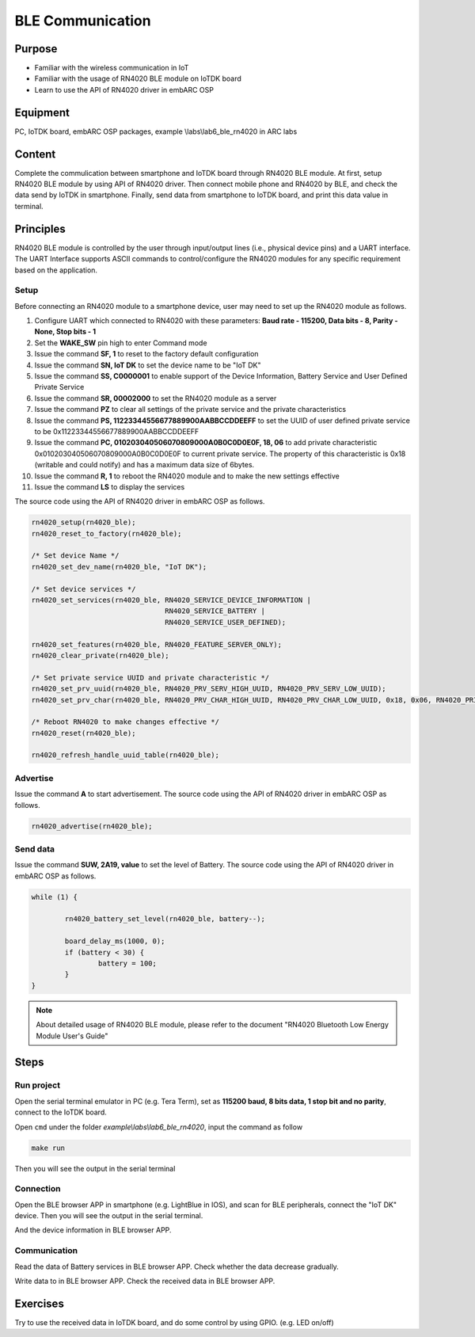 .. _lab7:

BLE Communication
###################

Purpose
=======
- Familiar with the wireless communication in IoT
- Familiar with the usage of RN4020 BLE module on IoTDK board
- Learn to use the API of RN4020 driver in embARC OSP 


Equipment
=========
PC, IoTDK board, embARC OSP packages, example \\labs\\lab6_ble_rn4020 in ARC labs

Content
========
Complete the commulication between smartphone and IoTDK board through RN4020 BLE module.
At first, setup RN4020 BLE module by using API of RN4020 driver.  
Then connect mobile phone and RN4020 by BLE, and check the data send by IoTDK in smartphone. 
Finally, send data from smartphone to IoTDK board, and print this data value in terminal.


Principles
==========
RN4020 BLE module is controlled by the user through input/output lines (i.e., physical device pins) and a UART interface.
The UART Interface supports ASCII commands to control/configure the RN4020 modules for any specific requirement based on the application. 


Setup
-----
Before connecting an RN4020 module to a smartphone device, user may need to set up the RN4020 module as follows.

1. Configure UART which connected to RN4020 with these parameters: **Baud rate - 115200, Data bits - 8, Parity - None, Stop bits - 1**

2. Set the **WAKE_SW** pin high to enter Command mode

3. Issue the command **SF, 1** to reset to the factory default configuration

4. Issue the command **SN, IoT DK** to set the device name to be "IoT DK"

5. Issue the command **SS, C0000001** to enable support of the Device Information, Battery Service and User Defined Private Service

6. Issue the command **SR, 00002000** to set the RN4020 module as a server

7. Issue the command **PZ** to clear all settings of the private service and the private characteristics

8. Issue the command **PS, 11223344556677889900AABBCCDDEEFF** to set the UUID of user defined private service to be 0x11223344556677889900AABBCCDDEEFF

9. Issue the command **PC, 010203040506070809000A0B0C0D0E0F, 18, 06** to add private characteristic 0x010203040506070809000A0B0C0D0E0F to current private service. The property of this characteristic is 0x18 (writable and could notify) and has a maximum data size of 6bytes.

10. Issue the command **R, 1** to reboot the RN4020 module and to make the new settings effective

11. Issue the command **LS** to display the services

The source code using the API of RN4020 driver in embARC OSP as follows.

.. code-block:: console

	rn4020_setup(rn4020_ble);
	rn4020_reset_to_factory(rn4020_ble);

	/* Set device Name */
	rn4020_set_dev_name(rn4020_ble, "IoT DK"); 

	/* Set device services */
	rn4020_set_services(rn4020_ble, RN4020_SERVICE_DEVICE_INFORMATION |
	                                RN4020_SERVICE_BATTERY |
	                                RN4020_SERVICE_USER_DEFINED);

	rn4020_set_features(rn4020_ble, RN4020_FEATURE_SERVER_ONLY);
	rn4020_clear_private(rn4020_ble);
    
	/* Set private service UUID and private characteristic */
	rn4020_set_prv_uuid(rn4020_ble, RN4020_PRV_SERV_HIGH_UUID, RN4020_PRV_SERV_LOW_UUID);
	rn4020_set_prv_char(rn4020_ble, RN4020_PRV_CHAR_HIGH_UUID, RN4020_PRV_CHAR_LOW_UUID, 0x18, 0x06, RN4020_PRIVATE_CHAR_SEC_NONE);

	/* Reboot RN4020 to make changes effective */
	rn4020_reset(rn4020_ble);

	rn4020_refresh_handle_uuid_table(rn4020_ble);


Advertise
---------

Issue the command **A** to start advertisement.
The source code using the API of RN4020 driver in embARC OSP as follows.

.. code-block:: console

	rn4020_advertise(rn4020_ble);

 
Send data
---------

Issue the command **SUW, 2A19, value** to set the level of Battery.
The source code using the API of RN4020 driver in embARC OSP as follows.

.. code-block:: console

	while (1) {

		rn4020_battery_set_level(rn4020_ble, battery--);

		board_delay_ms(1000, 0);
		if (battery < 30) {
			battery = 100;
		}
	}

.. note::
	About detailed usage of RN4020 BLE module, please refer to the document "RN4020 Bluetooth Low Energy Module User's Guide"

Steps
=====

Run project
-----------

Open the serial terminal emulator in PC (e.g. Tera Term), set as **115200 baud, 8 bits data, 1 stop bit and no parity**,  connect to the IoTDK board.

Open ``cmd`` under the folder *example\\labs\\lab6_ble_rn4020*, input the command as follow

.. code-block:: console

    make run

Then you will see the output in the serial terminal
|figure1|

Connection
----------

Open the BLE browser APP in smartphone (e.g. LightBlue in IOS), and scan for BLE peripherals, connect the "IoT DK" device.
Then you will see the output in the serial terminal.
|figure2|

And the device information in BLE browser APP.

|figure3|

Communication
-------------
Read the data of Battery services in BLE browser APP. Check whether the data decrease gradually.

|figure4|

Write data to in BLE browser APP. Check the received data in BLE browser APP.

|figure5|

|figure6|

Exercises
=========
Try to use the received data in IoTDK board, and do some control by using GPIO. (e.g. LED on/off)

.. |figure1| image:: /img/lab7_figure1.png
   :width: 550
.. |figure2| image:: /img/lab7_figure2.png
   :width: 550
.. |figure3| image:: /img/lab7_figure3.png
   :width: 300
.. |figure4| image:: /img/lab7_figure4.png
   :width: 300
.. |figure5| image:: /img/lab7_figure5.png
   :width: 300
.. |figure6| image:: /img/lab7_figure6.png
   :width: 550